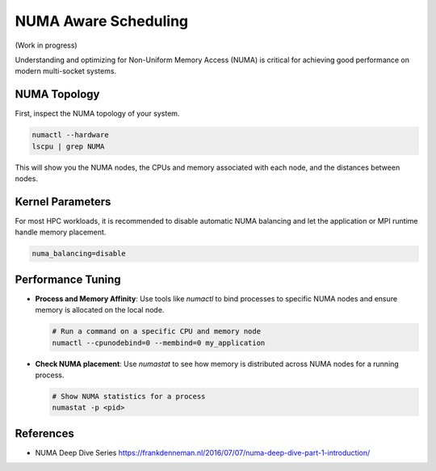 NUMA Aware Scheduling
=====================

(Work in progress)

Understanding and optimizing for Non-Uniform Memory Access (NUMA) is critical for
achieving good performance on modern multi-socket systems.

NUMA Topology
-------------

First, inspect the NUMA topology of your system.

.. code-block:: bash

    numactl --hardware
    lscpu | grep NUMA

This will show you the NUMA nodes, the CPUs and memory associated with each node, and
the distances between nodes.

Kernel Parameters
-----------------

For most HPC workloads, it is recommended to disable automatic NUMA balancing and let
the application or MPI runtime handle memory placement.

.. code-block::

    numa_balancing=disable

Performance Tuning
------------------

- **Process and Memory Affinity**: Use tools like `numactl` to bind processes to
  specific NUMA nodes and ensure memory is allocated on the local node.

  .. code-block:: bash

      # Run a command on a specific CPU and memory node
      numactl --cpunodebind=0 --membind=0 my_application

- **Check NUMA placement**: Use `numastat` to see how memory is distributed across NUMA
  nodes for a running process.

  .. code-block:: bash

      # Show NUMA statistics for a process
      numastat -p <pid>

References
----------

- NUMA Deep Dive Series
  https://frankdenneman.nl/2016/07/07/numa-deep-dive-part-1-introduction/
